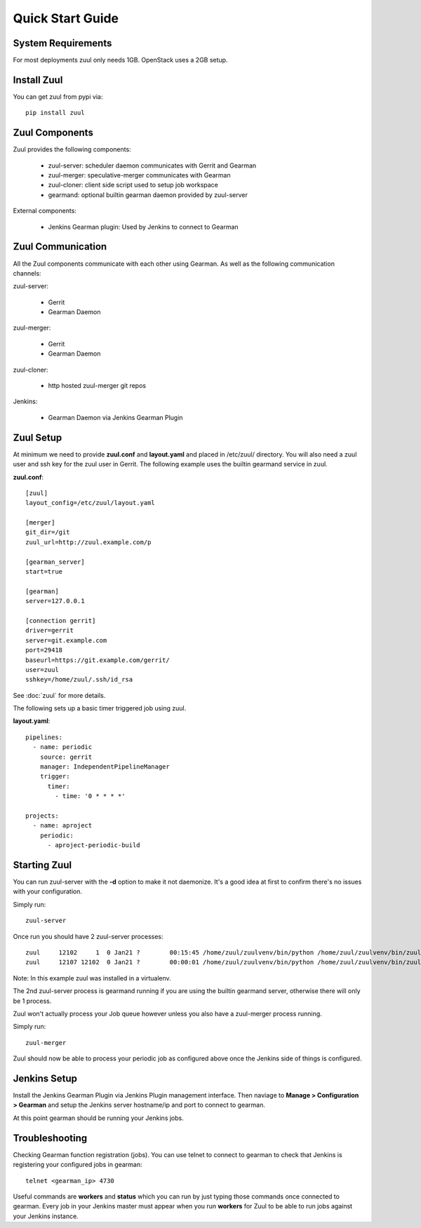 Quick Start Guide
=================

System Requirements
-------------------

For most deployments zuul only needs 1GB. OpenStack uses a 2GB setup.

Install Zuul
------------

You can get zuul from pypi via::

    pip install zuul

Zuul Components
---------------

Zuul provides the following components:

    - zuul-server: scheduler daemon communicates with Gerrit and Gearman
    - zuul-merger: speculative-merger communicates with Gearman
    - zuul-cloner: client side script used to setup job workspace
    - gearmand: optional builtin gearman daemon provided by zuul-server

External components:

    - Jenkins Gearman plugin: Used by Jenkins to connect to Gearman

Zuul Communication
------------------

All the Zuul components communicate with each other using Gearman. As well as
the following communication channels:

zuul-server:

    - Gerrit
    - Gearman Daemon

zuul-merger:

    - Gerrit
    - Gearman Daemon

zuul-cloner:

    - http hosted zuul-merger git repos

Jenkins:

    - Gearman Daemon via Jenkins Gearman Plugin

Zuul Setup
----------

At minimum we need to provide **zuul.conf** and **layout.yaml** and placed
in /etc/zuul/ directory. You will also need a zuul user and ssh key for the
zuul user in Gerrit. The following example uses the builtin gearmand service
in zuul.

**zuul.conf**::

    [zuul]
    layout_config=/etc/zuul/layout.yaml

    [merger]
    git_dir=/git
    zuul_url=http://zuul.example.com/p

    [gearman_server]
    start=true

    [gearman]
    server=127.0.0.1

    [connection gerrit]
    driver=gerrit
    server=git.example.com
    port=29418
    baseurl=https://git.example.com/gerrit/
    user=zuul
    sshkey=/home/zuul/.ssh/id_rsa

See :doc:`zuul` for more details.

The following sets up a basic timer triggered job using zuul.

**layout.yaml**::

    pipelines:
      - name: periodic
        source: gerrit
        manager: IndependentPipelineManager
        trigger:
          timer:
            - time: '0 * * * *'

    projects:
      - name: aproject
        periodic:
          - aproject-periodic-build

Starting Zuul
-------------

You can run zuul-server with the **-d** option to make it not daemonize. It's
a good idea at first to confirm there's no issues with your configuration.

Simply run::

    zuul-server

Once run you should have 2 zuul-server processes::

    zuul     12102     1  0 Jan21 ?        00:15:45 /home/zuul/zuulvenv/bin/python /home/zuul/zuulvenv/bin/zuul-server -d
    zuul     12107 12102  0 Jan21 ?        00:00:01 /home/zuul/zuulvenv/bin/python /home/zuul/zuulvenv/bin/zuul-server -d

Note: In this example zuul was installed in a virtualenv.

The 2nd zuul-server process is gearmand running if you are using the builtin
gearmand server, otherwise there will only be 1 process.

Zuul won't actually process your Job queue however unless you also have a
zuul-merger process running.

Simply run::

    zuul-merger

Zuul should now be able to process your periodic job as configured above once
the Jenkins side of things is configured.

Jenkins Setup
-------------

Install the Jenkins Gearman Plugin via Jenkins Plugin management interface.
Then naviage to **Manage > Configuration > Gearman** and setup the Jenkins
server hostname/ip and port to connect to gearman.

At this point gearman should be running your Jenkins jobs.

Troubleshooting
---------------

Checking Gearman function registration (jobs). You can use telnet to connect
to gearman to check that Jenkins is registering your configured jobs in
gearman::

    telnet <gearman_ip> 4730

Useful commands are **workers** and **status** which you can run by just
typing those commands once connected to gearman. Every job in your Jenkins
master must appear when you run **workers** for Zuul to be able to run jobs
against your Jenkins instance.
